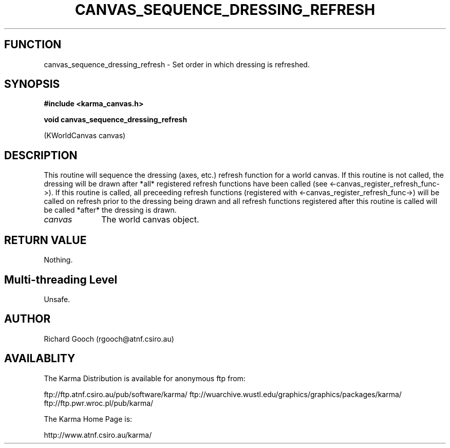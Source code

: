 .TH CANVAS_SEQUENCE_DRESSING_REFRESH 3 "07 Aug 2006" "Karma Distribution"
.SH FUNCTION
canvas_sequence_dressing_refresh \- Set order in which dressing is refreshed.
.SH SYNOPSIS
.B #include <karma_canvas.h>
.sp
.B void canvas_sequence_dressing_refresh
.sp
(KWorldCanvas canvas)
.SH DESCRIPTION
This routine will sequence the dressing (axes, etc.) refresh
function for a world canvas. If this routine is not called, the dressing
will be drawn after *all* registered refresh functions have been called
(see <-canvas_register_refresh_func->). If this routine is called, all
preceeding refresh functions (registered with
<-canvas_register_refresh_func->) will be called on refresh prior to the
dressing being drawn and all refresh functions registered after this
routine is called will be called *after* the dressing is drawn.
.IP \fIcanvas\fP 1i
The world canvas object.
.SH RETURN VALUE
Nothing.
.SH Multi-threading Level
Unsafe.
.SH AUTHOR
Richard Gooch (rgooch@atnf.csiro.au)
.SH AVAILABLITY
The Karma Distribution is available for anonymous ftp from:

ftp://ftp.atnf.csiro.au/pub/software/karma/
ftp://wuarchive.wustl.edu/graphics/graphics/packages/karma/
ftp://ftp.pwr.wroc.pl/pub/karma/

The Karma Home Page is:

http://www.atnf.csiro.au/karma/
